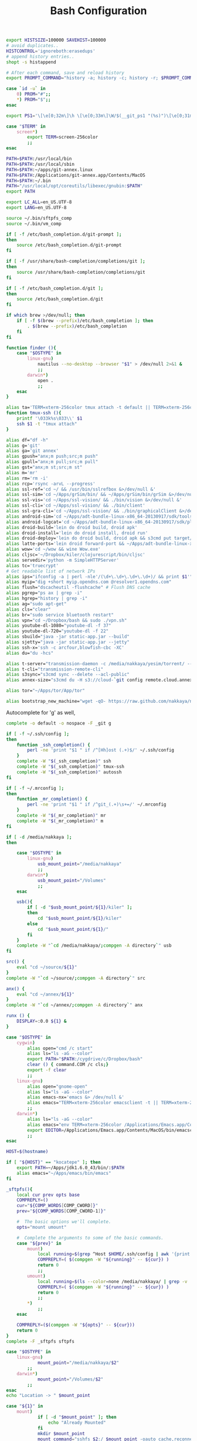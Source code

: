 #+title: Bash Configuration
#+tags: linux bash

#+BEGIN_SRC sh :tangle ~/.bashrc
  export HISTSIZE=100000 SAVEHIST=100000
  # avoid duplicates..
  HISTCONTROL='ignoreboth:erasedups'
  # append history entries..
  shopt -s histappend
  
  # After each command, save and reload history
  export PROMPT_COMMAND="history -a; history -c; history -r; $PROMPT_COMMAND"
#+END_SRC

#+BEGIN_SRC sh :tangle ~/.bashrc
  case `id -u` in
      0) PROM="#";;
      *) PROM="$";;
  esac
  
  export PS1='\[\e[0;32m\]\h \[\e[0;33m\]\W/$(__git_ps1 "(%s)")\[\e[0;31m\] $PROM\[\e[m\] '
#+END_SRC

#+BEGIN_SRC sh :tangle ~/.bashrc
  case "$TERM" in
      screen*)
          export TERM=screen-256color
          ;;
  esac
#+END_SRC

#+BEGIN_SRC sh :tangle ~/.bashrc
  PATH=$PATH:/usr/local/bin
  PATH=$PATH:/usr/local/sbin
  PATH=$PATH:~/apps/git-annex.linux
  PATH=$PATH:/Applications/git-annex.app/Contents/MacOS
  PATH=$PATH:~/.bin
  PATH="/usr/local/opt/coreutils/libexec/gnubin:$PATH"
  export PATH
  
  export LC_ALL=en_US.UTF-8  
  export LANG=en_US.UTF-8
  
  source ~/.bin/sftpfs_comp
  source ~/.bin/vm_comp
  
  if [ -f /etc/bash_completion.d/git-prompt ];
  then
      source /etc/bash_completion.d/git-prompt
  fi
  
  if [ -f /usr/share/bash-completion/completions/git ];
  then
      source /usr/share/bash-completion/completions/git
  fi
  
  if [ -f /etc/bash_completion.d/git ];
  then
      source /etc/bash_completion.d/git
  fi
  
  if which brew >/dev/null; then
      if [ -f $(brew --prefix)/etc/bash_completion ]; then
          . $(brew --prefix)/etc/bash_completion
      fi
  fi
#+END_SRC

#+BEGIN_SRC sh :tangle ~/.bashrc
    function finder (){
        case "$OSTYPE" in
            linux-gnu)
                nautilus --no-desktop --browser "$1" > /dev/null 2>&1 &
                ;;
            darwin*)
                open .
                ;;
        esac
    }
    
    alias ta='TERM=xterm-256color tmux attach -t default || TERM=xterm-256color tmux new-session -s default'
    function tmux-ssh (){
        printf '\033k%s\033\\' $1
        ssh $1 -t "tmux attach"
    }
    
    alias df="df -h"
    alias g='git'
    alias ga='git annex'
    alias gpush="anx;m push;src;m push"
    alias gpull="anx;m pull;src;m pull"
    alias gst="anx;m st;src;m st"
    alias m='mr'
    alias rm='rm -i'
    alias rcp='rsync -arvL --progress'
    alias ssl-ref='cd ~/ && /usr/bin/sslrefbox &>/dev/null &'
    alias ssl-sim='cd ~/Apps/grSim/bin/ && ~/Apps/grSim/bin/grSim &>/dev/null &'
    alias ssl-vis='cd ~/Apps/ssl-vision/ && ./bin/vision &>/dev/null &'
    alias ssl-cli='cd ~/Apps/ssl-vision/ && ./bin/client'
    alias ssl-gra-cli='cd ~/Apps/ssl-vision/ && ./bin/graphicalClient &>/dev/null &' 
    alias android-sim='cd ~/Apps/adt-bundle-linux-x86_64-20130917/sdk/tools && ./emulator'
    alias android-logcat='cd ~/Apps/adt-bundle-linux-x86_64-20130917/sdk/platform-tools && ./adb logcat -c && ./adb logcat'
    alias droid-build='lein do droid build, droid apk'
    alias droid-install='lein do droid install, droid run'
    alias droid-deploy='lein do droid build, droid apk && s3cmd put target/latte-debug.apk s3://dropbox.nakkaya.com/latte-debug.apk'
    alias latte-ports='lein droid forward-port && ~/Apps/adt-bundle-linux-x86_64-20130917/sdk/platform-tools/adb forward tcp:8080 tcp:8080'
    alias wow='cd ~/wow && wine Wow.exe'
    alias cljsc='~/Dropbox/kiler/clojurescript/bin/cljsc'
    alias servedir='python -m SimpleHTTPServer'
    alias tc='truecrypt'
    # Get readable list of network IPs
    alias ips="ifconfig -a | perl -nle'/(\d+\.\d+\.\d+\.\d+)/ && print $1'"
    alias myip="dig +short myip.opendns.com @resolver1.opendns.com"
    alias flush="dscacheutil -flushcache" # Flush DNS cache
    alias pgrep="ps ax | grep -i"
    alias hgrep="history | grep -i"
    alias ag="sudo apt-get"
    alias cls="clear"
    alias br="sudo service bluetooth restart"
    alias vpn="cd ~/Dropbox/bash && sudo ./vpn.sh"
    alias youtube-dl-1080="youtube-dl -f 37"
    alias youtube-dl-720="youtube-dl -f 22"
    alias sbuild="java -jar static-app.jar --build"
    alias sjetty="java -jar static-app.jar --jetty"
    alias ssh-x='ssh -c arcfour,blowfish-cbc -XC' 
    alias du="du -hcs"
    
    alias t-server="transmission-daemon -c /media/nakkaya/yesim/torrent/ --incomplete-dir /media/nakkaya/yesim/torrent/incomplete/ --download-dir /media/nakkaya/yesim/torrent/ --no-auth"
    alias t-cli="transmission-remote-cli"
    alias s3sync="s3cmd sync --delete --acl-public"
    alias annex-size="s3cmd du -H s3://cloud-`git config remote.cloud.annex-uuid`"
    
    alias tor="~/Apps/tor/App/tor"
    
    alias bootstrap_new_machine="wget -qO- https://raw.github.com/nakkaya/nakkaya.com/master/resources/site/dotfiles/bootstrap.sh | bash"
#+END_SRC

Autocomplete for 'g' as well,

#+BEGIN_SRC sh :tangle ~/.bashrc
  complete -o default -o nospace -F _git g
#+END_SRC

#+BEGIN_SRC sh :tangle ~/.bashrc
  if [ -f ~/.ssh/config ];
  then
      function _ssh_completion() {
          perl -ne 'print "$1 " if /^[Hh]ost (.+)$/' ~/.ssh/config
      }
      complete -W "$(_ssh_completion)" ssh
      complete -W "$(_ssh_completion)" tmux-ssh
      complete -W "$(_ssh_completion)" autossh
  fi
#+END_SRC

#+BEGIN_SRC sh :tangle ~/.bashrc
  if [ -f ~/.mrconfig ];
  then
      function _mr_completion() {
          perl -ne 'print "$1 " if /^git_(.+)\s+=/' ~/.mrconfig
      }
      complete -W "$(_mr_completion)" mr
      complete -W "$(_mr_completion)" m
  fi
  
  if [ -d /media/nakkaya ];
  then
  
      case "$OSTYPE" in
          linux-gnu)
              usb_mount_point="/media/nakkaya"
              ;;
          darwin*)
              usb_mount_point="/Volumes"
              ;;
      esac
  
      usb(){
          if [ -d "$usb_mount_point/${1}/kiler" ];
          then
              cd "$usb_mount_point/${1}/kiler"
          else
              cd "$usb_mount_point/${1}/"
          fi
      }
      complete -W "`cd /media/nakkaya/;compgen -A directory`" usb
  fi
  
  src() {
      eval "cd ~/source/${1}"
  }
  complete -W "`cd ~/source/;compgen -A directory`" src
  
  anx() {
      eval "cd ~/annex/${1}"
  }
  complete -W "`cd ~/annex/;compgen -A directory`" anx
  
  runx () {
      DISPLAY=:0.0 ${1} &
  }
#+END_SRC

#+BEGIN_SRC sh :tangle ~/.bashrc
  case "$OSTYPE" in
      cygwin)
          alias open="cmd /c start"
          alias ls="ls -aG --color"
          export PATH="$PATH:/cygdrive/c/Dropbox/bash"
          clear () { command.COM /c cls;}
          export -f clear
          ;;
      linux-gnu)
          alias open="gnome-open"
          alias ls="ls -aG --color"
          alias emacs-nx='emacs &> /dev/null &'
          alias emacs="TERM=xterm-256color emacsclient -t || TERM=xterm-256color emacs -nw"
          ;;
      darwin*)
          alias ls="ls -aG --color"
          alias emacs="env TERM=xterm-256color /Applications/Emacs.app/Contents/MacOS/Emacs -nw"
          export EDITOR=/Applications/Emacs.app/Contents/MacOS/bin/emacsclient
          ;;
  esac

  HOST=$(hostname)
   
  if [ "${HOST}" == "kocatepe" ]; then
      export PATH=~/Apps/jdk1.6.0_43/bin/:$PATH
      alias emacs="~/Apps/emacs/bin/emacs"
  fi
#+END_SRC

#+BEGIN_SRC sh :mkdirp yes :tangle ~/.bin/sftpfs_comp
  _sftpfs(){
      local cur prev opts base
      COMPREPLY=()
      cur="${COMP_WORDS[COMP_CWORD]}"
      prev="${COMP_WORDS[COMP_CWORD-1]}"
  
      #  The basic options we'll complete.
      opts="mount umount"
  
      #  Complete the arguments to some of the basic commands.
      case "${prev}" in
          mount)
              local running=$(grep ^Host $HOME/.ssh/config | awk '{print $2}' | grep -v \*)
              COMPREPLY=( $(compgen -W "${running}" -- ${cur}) )
              return 0
              ;;
          umount)
              local running=$(ls --color=none /media/nakkaya/ | grep -v '\.')
              COMPREPLY=( $(compgen -W "${running}" -- ${cur}) )
              return 0
              ;;
          ,*)
              ;;
      esac
  
      COMPREPLY=($(compgen -W "${opts}" -- ${cur}))
      return 0
  }
  complete -F _sftpfs sftpfs
#+END_SRC

#+BEGIN_SRC sh :mkdirp yes :tangle ~/.bin/sftpfs
  case "$OSTYPE" in
      linux-gnu)
              mount_point="/media/nakkaya/$2"
          ;;
      darwin*)
              mount_point="/Volumes/$2"            
          ;;
  esac
  echo "Location -> " $mount_point
  
  case "${1}" in
      mount)
              if [ -d "$mount_point" ]; then
                  echo "Already Mounted"
              fi
              mkdir $mount_point
              mount_command="sshfs $2:/ $mount_point -oauto_cache,reconnect,compression=no,Ciphers=arcfour"
              if [ ! -z $3 ]
              then
                  echo "Port $3"
                  mount_command="$mount_command,port=$3"
                  echo $mount_command
              fi 
              eval $mount_command
              ;;
      umount)
              echo "Unmounting" $2
  
              if [ ! -d "$mount_point" ]; then
                  echo "Not Mounted"
              fi
              
              if umount $mount_point; then
                  rm -rf $mount_point
              fi
              ;;
      ,*)
              ;;
  esac
#+END_SRC

#+BEGIN_SRC sh :mkdirp yes :tangle ~/.bin/vm_comp
  _vm() {
      local cur prev opts base
      COMPREPLY=()
      cur="${COMP_WORDS[COMP_CWORD]}"
      prev="${COMP_WORDS[COMP_CWORD-1]}"
  
      #  The basic options we'll complete.
      opts="start start-head stop unplug running"
  
      #  Complete the arguments to some of the basic commands.
      case "${prev}" in
          start)
              local running=$(for x in `VBoxManage list vms | awk '{print $1}'`; do echo ${x} ; done )
              COMPREPLY=( $(compgen -W "${running}" -- ${cur}) )
              return 0
              ;;
          start-head)
              local running=$(for x in `VBoxManage list vms | awk '{print $1}'`; do echo ${x} ; done )
              COMPREPLY=( $(compgen -W "${running}" -- ${cur}) )
              return 0
              ;;
          stop)
              local names=$(for x in `VBoxManage list runningvms | awk '{print $1}'`; do echo ${x} ; done )
              COMPREPLY=( $(compgen -W "${names}" -- ${cur}) )
              return 0
              ;;
          unplug)
              local names=$(for x in `VBoxManage list runningvms | awk '{print $1}'`; do echo ${x} ; done )
              COMPREPLY=( $(compgen -W "${names}" -- ${cur}) )
              return 0
              ;;
          *)
              ;;
      esac
  
      COMPREPLY=($(compgen -W "${opts}" -- ${cur}))
      return 0
  }
  complete -F _vm vm
#+END_SRC

#+BEGIN_SRC sh :mkdirp yes :tangle ~/.bin/vm
  case "${1}" in
      start)
              echo "Starting" $2
              VBoxHeadless --startvm $2 --vrde off &
              disown
              return 0
              ;;
      start-head)
              echo "Starting" $2
              VBoxManage startvm $2 &
              disown
              return 0
              ;;
      stop)
              echo "Stopping" $2
              VBoxManage controlvm $2 acpipowerbutton
              return 0
              ;;
      unplug)
              echo "Unplugging" $2
              VBoxManage controlvm $2 poweroff
              return 0
              ;;
      running)
              VBoxManage list runningvms
              return 0
              ;;
      *)
              ;;
  esac
#+END_SRC

#+BEGIN_SRC sh :tangle ~/.profile
  # if running bash
  if [ -n "$BASH_VERSION" ]; then
      # include .bashrc if it exists
      if [ -f "$HOME/.bashrc" ]; then
          . "$HOME/.bashrc"
      fi
  fi
  
  if [ -d "$HOME/.bin/" ] ; then
      PATH="$HOME/.bin:$PATH"
  fi
#+END_SRC

